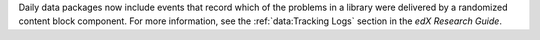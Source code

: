 
Daily data packages now include events that record which of the problems in a
library were delivered by a randomized content block component.  For more
information, see the :ref:`data:Tracking Logs` section in the *edX Research
Guide*.

